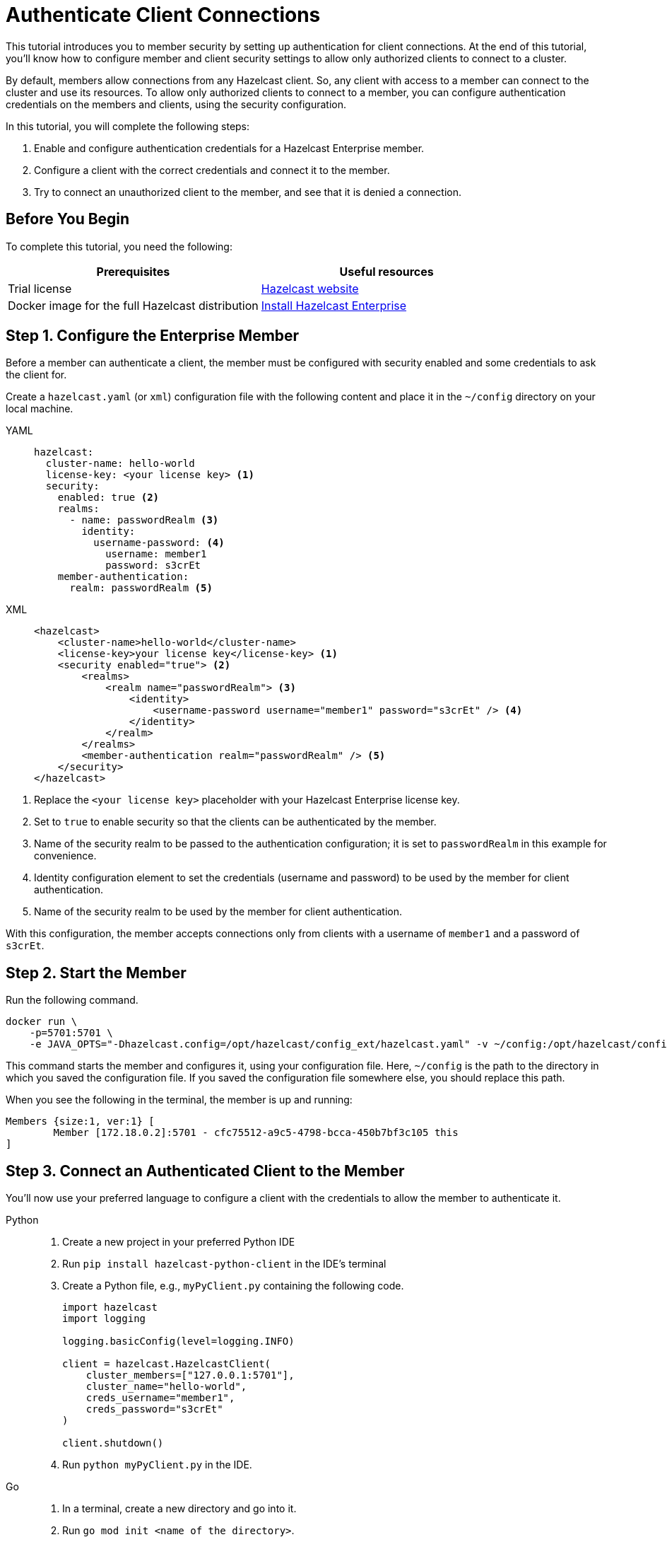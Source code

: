 = Authenticate Client Connections
:description: This tutorial introduces you to member security by setting up authentication for client connections. At the end of this tutorial, you'll know how to configure member and client security settings to allow only authorized clients to connect to a cluster.

{description}

By default, members allow connections from any Hazelcast client. So, any client with access to a member can connect to the cluster and use its resources. To allow only authorized clients to connect to a member, you can configure authentication credentials on the members and clients, using the security configuration.

In this tutorial, you will complete the following steps:

. Enable and configure authentication credentials for a Hazelcast Enterprise member.
. Configure a client with the correct credentials and connect it to the member.
. Try to connect an unauthorized client to the member, and see that it is denied a connection.

== Before You Begin

To complete this tutorial, you need the following:

[cols="1a,1a"]
|===
|Prerequisites|Useful resources

|Trial license
|https://trialrequest.hazelcast.com/[Hazelcast website]

|Docker image for the full Hazelcast distribution
|xref:get-started-enterprise.adoc[Install Hazelcast Enterprise]

|===

== Step 1. Configure the Enterprise Member

Before a member can authenticate a client, the member must be configured with security enabled and some credentials to ask the client for.

Create a `hazelcast.yaml` (or `xml`) configuration file with the following content and place it in the `~/config` directory on your local machine.

[tabs]
====
YAML::
+
--

[source,yaml]
----
hazelcast:
  cluster-name: hello-world
  license-key: <your license key> <1>
  security:
    enabled: true <2>
    realms:
      - name: passwordRealm <3>
        identity:
          username-password: <4>
            username: member1
            password: s3crEt
    member-authentication:
      realm: passwordRealm <5>
----
--

XML::
+
[source,xml]
----
<hazelcast>
    <cluster-name>hello-world</cluster-name>
    <license-key>your license key</license-key> <1>
    <security enabled="true"> <2>
        <realms>
            <realm name="passwordRealm"> <3>
                <identity>
                    <username-password username="member1" password="s3crEt" /> <4>
                </identity>
            </realm>
        </realms>
        <member-authentication realm="passwordRealm" /> <5>
    </security>
</hazelcast>
----
====
<1> Replace the `<your license key>` placeholder with your Hazelcast Enterprise license key.
<2> Set to `true` to enable security so that the clients can be authenticated by the member.
<3> Name of the security realm to be passed to the authentication configuration; it is set to `passwordRealm` in this example for convenience.
<4> Identity configuration element to set the credentials (username and password) to be used by the member for client authentication.
<5> Name of the security realm to be used by the member for client authentication.

With this configuration, the member accepts connections only from clients
with a username of `member1` and a password of `s3crEt`.

== Step 2. Start the Member

Run the following command.

[source,shell,subs="attributes+"]
----
docker run \
    -p=5701:5701 \
    -e JAVA_OPTS="-Dhazelcast.config=/opt/hazelcast/config_ext/hazelcast.yaml" -v ~/config:/opt/hazelcast/config_ext hazelcast/hazelcast-enterprise:{full-version}
----

This command starts the member and configures it, using your configuration file.
Here, `~/config` is the path to the directory in which you saved the configuration file.
If you saved the configuration file somewhere else, you should replace this path.

When you see the following in the terminal, the member is up and running:

[source,shell]
----
Members {size:1, ver:1} [
	Member [172.18.0.2]:5701 - cfc75512-a9c5-4798-bcca-450b7bf3c105 this
]
----

== Step 3. Connect an Authenticated Client to the Member

You'll now use your preferred language to configure a client with the credentials to allow the member to authenticate it.

[tabs]
====
Python::
+
--

. Create a new project in your preferred Python IDE
. Run `pip install hazelcast-python-client` in the IDE's terminal
. Create a Python file, e.g., `myPyClient.py` containing the following code.
+
[source,python]
----
import hazelcast
import logging

logging.basicConfig(level=logging.INFO)

client = hazelcast.HazelcastClient(
    cluster_members=["127.0.0.1:5701"],
    cluster_name="hello-world",
    creds_username="member1",
    creds_password="s3crEt"
)

client.shutdown()
----
. Run `python myPyClient.py` in the IDE.
--

Go::
+

. In a terminal, create a new directory and go into it.
. Run `go mod init <name of the directory>`.
. Run `go get github.com/hazelcast/hazelcast-go-client`.
. While in this directory, create a `go` file (for example `main.go`) containing the following code.
+
[source,go]
----
package main

import (
	"context"

	"github.com/hazelcast/hazelcast-go-client"
)

func main() {
	ctx := context.TODO()
	config := hazelcast.Config{}
	cc := &config.Cluster
	cc.Network.SetAddresses("127.0.0.1:5701")
	cc.Name = "hello-world"
	creds := &cc.Security.Credentials
	creds.Username = "member1"
	creds.Password = "s3crEt"
	client, err := hazelcast.StartNewClientWithConfig(ctx, config)
	if err != nil {
		panic(err)
	}
	client.Shutdown(ctx)
}
----
. Run `go run main.go` in the terminal.

Java::
+

. Install the xref:getting-started:install-hazelcast.adoc#use-java[Java client library].
. In your preferred Java IDE, create a new project to include a class containing the following code.
+
[source,java]
----
import com.hazelcast.client.HazelcastClient;
import com.hazelcast.client.config.ClientConfig;

public class SecuredClient {
  public static void main(String[] args) {

ClientConfig clientConfig = new ClientConfig();
        clientConfig.setClusterName("hello-world");
        clientConfig.getSecurityConfig().setUsernamePasswordIdentityConfig("member1","s3crEt");
        HazelcastClient.newHazelcastClient(clientConfig);

  }
}
----
. Run the `SecuredClient` class in the IDE.

C Sharp::
+

. Install the latest http://hazelcast.github.io/hazelcast-csharp-client/4.0.1/doc/obtaining.html[C Sharp client library]
. In your preferred C# IDE, create a new project to include a class containing the following code.
+
[source,cs]
----
var username = "member1";
var password = "s3crEt";

var options = new HazelcastOptionsBuilder();
    .With(o => {
        o.Authentication.ConfigureUsernamePasswordCredentials(username, password);
    })
    .Build();

var client = await HazelcastClientFactory.StartNewClientAsync(options);
----
. Run this class in the IDE.

C++::
+

. Install the latest https://github.com/hazelcast/hazelcast-cpp-client/blob/v4.1.0/Reference_Manual.md#11-installing[C++ client library]
. In your preferred C++ IDE, create a new project to include a class containing the following code.
+
[source,cpp]
----
    hazelcast::client::client_config clientConfig;

    clientConfig.set_credentials(
            std::make_shared<hazelcast::client::security::username_password_credentials>("member1", "s3crEt"));

    clientConfig.set_cluster_name("hello-world");
    
    auto hz = hazelcast::new_client(std::move(clientConfig)).get();
----
. Run this class in the IDE.

Node.js::
+

. Install the Node.js client library: `npm install hazelcast-client`
. In your preferred Node.js IDE, create a new project to include the following script.
+
[source,javascript]
----
const config = {
    security: {
        usernamePassword: {
            username: 'admin',
            password: 'some-strong-password'
        }
    }
};
const client = await Client.newHazelcastClient(cfg);
----
. Run this script in the IDE.

====

In the client terminal, you should see that the member has authenticated and accepted the client connection.

[source,shell, subs="attributes+"]
----
INFO:hazelcast.lifecycle:HazelcastClient {full-version} is STARTING
INFO:hazelcast.lifecycle:HazelcastClient {full-version} is STARTED
INFO:hazelcast.connection:Trying to connect to Address(host=127.0.0.1, port=5701)
INFO:hazelcast.lifecycle:HazelcastClient {full-version} is CONNECTED
INFO:hazelcast.connection:Authenticated with server Address(host=172.18.0.2, port=5701):63b2a2ce-85f6-413f-8ce9-6058a748e4b9, server version: {full-version}, local address: Address(host=127.0.0.1, port=36006)
INFO:hazelcast.cluster:

Members [1] {
	Member 192.168.1.101:5701 - 63b2a2ce-85f6-413f-8ce9-6058a748e4b9
}

INFO:hazelcast.client:Client started
----

If you try to connect a client without any credentials or with incorrect credentials,
the connection is refused by the member.

[source,shell, subs="attributes+"]
----
INFO:hazelcast.lifecycle:HazelcastClient {full-version} is STARTING
INFO:hazelcast.lifecycle:HazelcastClient {full-version} is STARTED
INFO:hazelcast.connection:Trying to connect to Address(host=127.0.0.1, port=5701)
INFO:hazelcast.connection:Connection(id=0, live=False, remote_address=None) closed. Reason: Failed to authenticate connection
WARNING:hazelcast.connection:Error during initial connection to Address(host=127.0.0.1, port=5701)
----

== Step 4. Shut Down the Cluster

Shut down the cluster you've created in this tutorial so that you can start a fresh one when you
move to the other tutorials. To shut down the cluster, close the terminals in which the members are running or press kbd:[Ctrl+C] in each terminal.

== Next Steps

If you're interested in learning more about the topics introduced in this tutorial, see xref:security:overview.adoc[] 

To continue learning about Enterprise features, see xref:getting-started:wan.adoc[Replicate over WAN], which shows you how to replicate map entries across different clusters.


